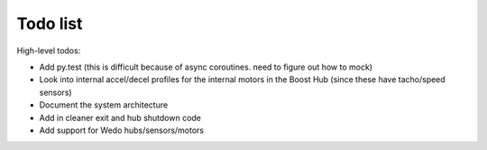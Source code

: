 Todo list
=========

High-level todos:

- Add py.test (this is difficult because of async coroutines.  need to figure out how to mock)
- Look into internal accel/decel profiles for the internal motors in the Boost Hub (since these have tacho/speed sensors)
- Document the system architecture
- Add in cleaner exit and hub shutdown code
- Add support for Wedo hubs/sensors/motors

